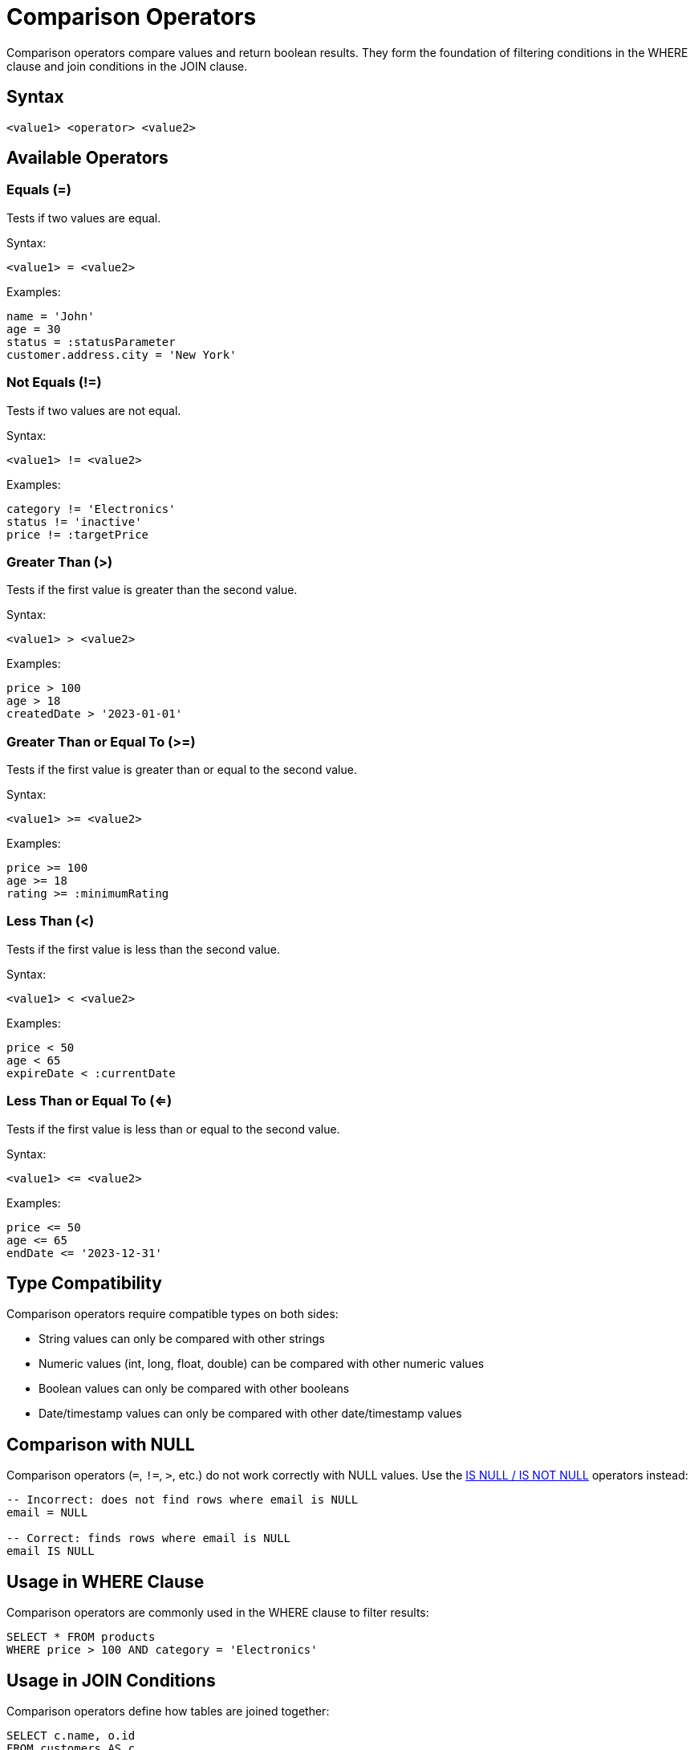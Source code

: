= Comparison Operators

Comparison operators compare values and return boolean results. They form the foundation of filtering conditions in the WHERE clause and join conditions in the JOIN clause.

== Syntax

[source,sql]
----
<value1> <operator> <value2>
----

== Available Operators

[#equals]
=== Equals (=)

Tests if two values are equal.

Syntax:
[source,sql]
----
<value1> = <value2>
----

Examples:
[source,sql]
----
name = 'John'
age = 30
status = :statusParameter
customer.address.city = 'New York'
----

[#not-equals]
=== Not Equals (!=)

Tests if two values are not equal.

Syntax:
[source,sql]
----
<value1> != <value2>
----

Examples:
[source,sql]
----
category != 'Electronics'
status != 'inactive'
price != :targetPrice
----

[#greater-than]
=== Greater Than (>)

Tests if the first value is greater than the second value.

Syntax:
[source,sql]
----
<value1> > <value2>
----

Examples:
[source,sql]
----
price > 100
age > 18
createdDate > '2023-01-01'
----

[#greater-equals]
=== Greater Than or Equal To (>=)

Tests if the first value is greater than or equal to the second value.

Syntax:
[source,sql]
----
<value1> >= <value2>
----

Examples:
[source,sql]
----
price >= 100
age >= 18
rating >= :minimumRating
----

[#less-than]
=== Less Than (<)

Tests if the first value is less than the second value.

Syntax:
[source,sql]
----
<value1> < <value2>
----

Examples:
[source,sql]
----
price < 50
age < 65
expireDate < :currentDate
----

[#less-equals]
=== Less Than or Equal To (<=)

Tests if the first value is less than or equal to the second value.

Syntax:
[source,sql]
----
<value1> <= <value2>
----

Examples:
[source,sql]
----
price <= 50
age <= 65
endDate <= '2023-12-31'
----

== Type Compatibility

Comparison operators require compatible types on both sides:

* String values can only be compared with other strings
* Numeric values (int, long, float, double) can be compared with other numeric values
* Boolean values can only be compared with other booleans
* Date/timestamp values can only be compared with other date/timestamp values

== Comparison with NULL

Comparison operators (`=`, `!=`, `>`, etc.) do not work correctly with NULL values. Use the xref:reference:views/syntax/operators/is-null.adoc[IS NULL / IS NOT NULL] operators instead:

[source,sql]
----
-- Incorrect: does not find rows where email is NULL
email = NULL

-- Correct: finds rows where email is NULL
email IS NULL
----

== Usage in WHERE Clause

Comparison operators are commonly used in the WHERE clause to filter results:

[source,sql]
----
SELECT * FROM products
WHERE price > 100 AND category = 'Electronics'
----

== Usage in JOIN Conditions

Comparison operators define how tables are joined together:

[source,sql]
----
SELECT c.name, o.id
FROM customers AS c
JOIN orders AS o ON o.customerId = c.id
----

== Notes

* String comparisons are case-sensitive
* Date/time comparisons work with ISO format strings (`'YYYY-MM-DD'`, `'YYYY-MM-DDThh:mm:ss'`)
* When comparing values of different but compatible numeric types, implicit conversion may occur
* Field paths can be used on either side of a comparison operator

== Related Features

* xref:reference:views/syntax/operators/index.adoc[Operators Overview] - All available operators
* xref:reference:views/syntax/operators/logical.adoc[Logical Operators] - AND, OR, NOT operators
* xref:reference:views/syntax/where.adoc[WHERE clause] - Using comparisons for filtering
* xref:reference:views/syntax/operators/is-null.adoc[IS NULL / IS NOT NULL] - Testing for NULL values
* xref:reference:views/concepts/data-types.adoc[Data Types] - Type compatibility information
